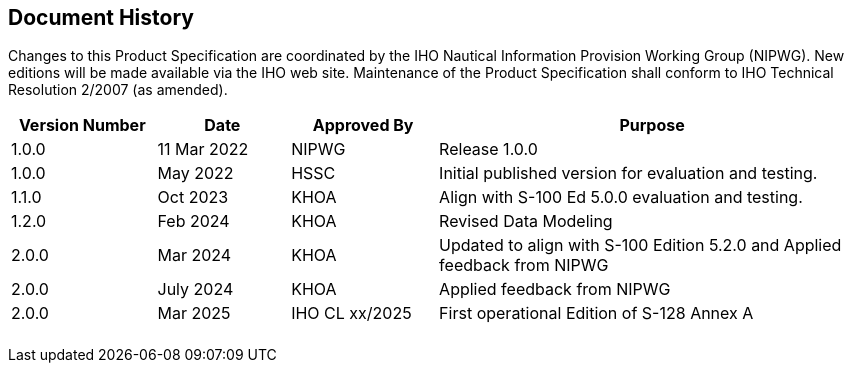 
[.preface]
== Document History

Changes to this Product Specification are coordinated by the IHO Nautical
Information Provision Working Group (NIPWG). New editions will be
made available via the IHO web site. Maintenance of the Product Specification
shall conform to IHO Technical Resolution 2/2007 (as amended).

[cols="101,92,102,299",options="unnumbered"]
|===
h| Version Number h| Date h| Approved By h| Purpose
| 1.0.0 | 11 Mar 2022 | NIPWG          | Release 1.0.0
| 1.0.0 | May 2022    | HSSC           | Initial published version for evaluation and testing.
| 1.1.0 | Oct 2023    | KHOA           | Align with S-100 Ed 5.0.0 evaluation and testing.
| 1.2.0 | Feb 2024    | KHOA           | Revised Data Modeling
| 2.0.0 | Mar 2024    | KHOA           | Updated to align with S-100 Edition 5.2.0 and Applied feedback from NIPWG
| 2.0.0 | July 2024   | KHOA           | Applied feedback from NIPWG
| 2.0.0 | Mar 2025    | IHO CL xx/2025 | First operational Edition of S-128 Annex A
| | | |
| | | |
| | | |
| | | |
| | | |
|===
